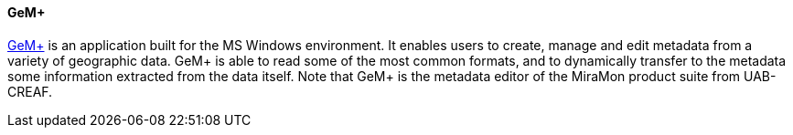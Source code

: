 [[gemplus_1]]
==== GeM+

https://www.miramon.cat/USA/Prod-GeMPlus.htm[GeM+] is an application built for the MS Windows environment. It enables users to create, manage and edit metadata from a variety of geographic data. GeM+ is able to read some of the most common formats, and to dynamically transfer to the metadata some information extracted from the data itself. Note that GeM+ is the metadata editor of the MiraMon product suite from UAB-CREAF.
